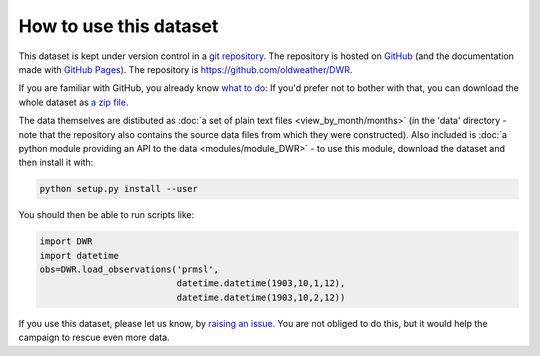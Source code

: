 How to use this dataset
=======================

This dataset is kept under version control in a `git repository <https://en.wikipedia.org/wiki/Git>`_. The repository is hosted on `GitHub <https://github.com/>`_ (and the documentation made with `GitHub Pages <https://pages.github.com/>`_). The repository is `<https://github.com/oldweather/DWR>`_.

If you are familiar with GitHub, you already know `what to do <https://github.com/oldweather/DWR>`_: If you'd prefer not to bother with that, you can download the whole dataset as `a zip file <https://github.com/oldweather/DWR/archive/master.zip>`_.

The data themselves are distibuted as :doc:`a set of plain text files <view_by_month/months>` (in the 'data' directory - note that the repository also contains the source data files from which they were constructed). Also included is :doc:`a python module providing an API to the data <modules/module_DWR>` - to use this module, download the dataset and then install it with:

.. code-block:: sh

   python setup.py install --user

You should then be able to run scripts like:

.. code-block:: python

   import DWR
   import datetime
   obs=DWR.load_observations('prmsl',
                             datetime.datetime(1903,10,1,12),
                             datetime.datetime(1903,10,2,12))

If you use this dataset, please let us know, by `raising an issue <https://github.com/oldweather/DWR/issues/new>`_. You are not obliged to do this, but it would help the campaign to rescue even more data.

